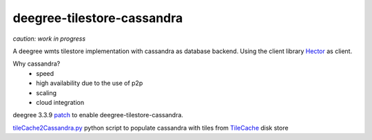***************************
deegree-tilestore-cassandra
***************************

*caution: work in progress*

A deegree wmts tilestore implementation with cassandra as database backend.
Using the client library `Hector`_ as client.

Why cassandra?
 * speed
 * high availability due to the use of p2p 
 * scaling
 * cloud integration

.. _Hector: https://github.com/hector-client/hector

deegree 3.3.9 `patch`_ to enable deegree-tilestore-cassandra.

.. _Patch: https://gist.github.com/anonymous/57b9cfef044ddcde3551

`tileCache2Cassandra.py`_ python script to populate cassandra with tiles from `TileCache`_ disk store

.. _tileCache2Cassandra.py: https://gist.github.com/martin-vi/dc174d3c45358387b4ee
.. _TileCache: http://tilecache.org/
